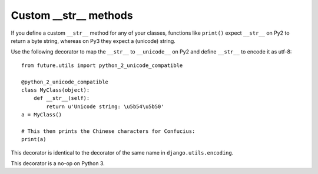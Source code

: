 .. _custom-str-methods:
Custom __str__ methods
----------------------

If you define a custom ``__str__`` method for any of your classes, functions
like ``print()`` expect ``__str__`` on Py2 to return a byte string, whereas on
Py3 they expect a (unicode) string.

Use the following decorator to map the ``__str__`` to ``__unicode__`` on Py2
and define ``__str__`` to encode it as utf-8::

    from future.utils import python_2_unicode_compatible

    @python_2_unicode_compatible
    class MyClass(object):
        def __str__(self):
            return u'Unicode string: \u5b54\u5b50'
    a = MyClass()

    # This then prints the Chinese characters for Confucius:
    print(a)

This decorator is identical to the decorator of the same name in ``django.utils.encoding``.

This decorator is a no-op on Python 3.
